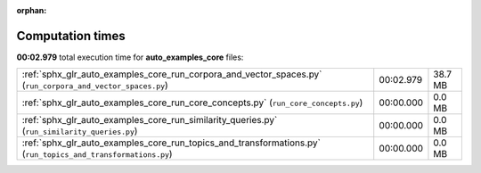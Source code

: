 
:orphan:

.. _sphx_glr_auto_examples_core_sg_execution_times:

Computation times
=================
**00:02.979** total execution time for **auto_examples_core** files:

+--------------------------------------------------------------------------------------------------------------+-----------+---------+
| :ref:`sphx_glr_auto_examples_core_run_corpora_and_vector_spaces.py` (``run_corpora_and_vector_spaces.py``)   | 00:02.979 | 38.7 MB |
+--------------------------------------------------------------------------------------------------------------+-----------+---------+
| :ref:`sphx_glr_auto_examples_core_run_core_concepts.py` (``run_core_concepts.py``)                           | 00:00.000 | 0.0 MB  |
+--------------------------------------------------------------------------------------------------------------+-----------+---------+
| :ref:`sphx_glr_auto_examples_core_run_similarity_queries.py` (``run_similarity_queries.py``)                 | 00:00.000 | 0.0 MB  |
+--------------------------------------------------------------------------------------------------------------+-----------+---------+
| :ref:`sphx_glr_auto_examples_core_run_topics_and_transformations.py` (``run_topics_and_transformations.py``) | 00:00.000 | 0.0 MB  |
+--------------------------------------------------------------------------------------------------------------+-----------+---------+

